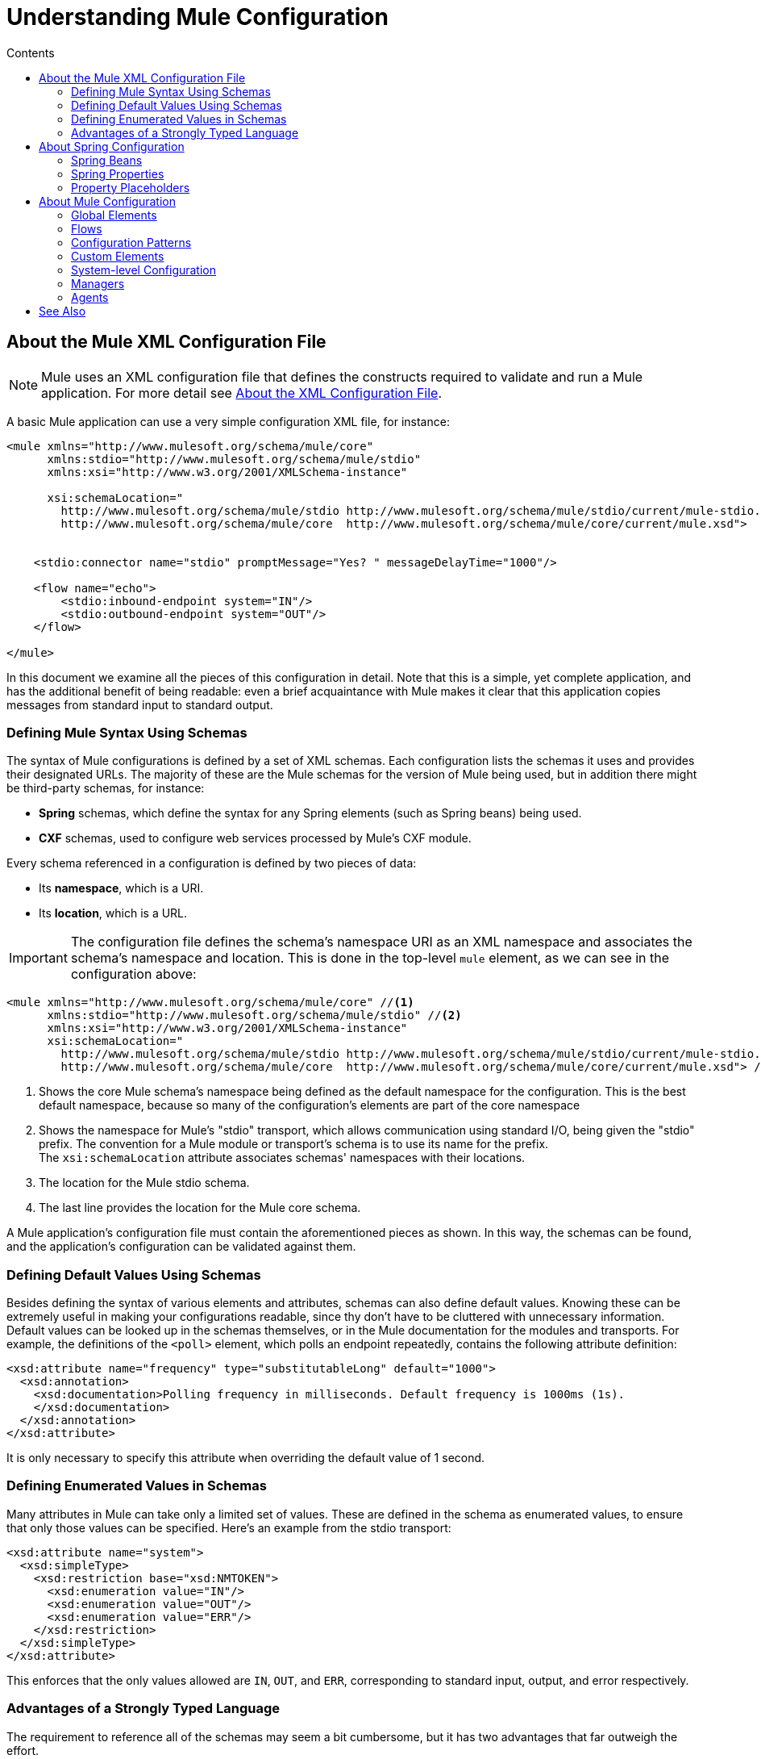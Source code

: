 = Understanding Mule Configuration
:keywords: anypoint studio, studio, mule, configuration
:toc: macro
:toc-title: Contents
:toclevels: 2



toc::[]


== About the Mule XML Configuration File

[NOTE]
Mule uses an XML configuration file that defines the constructs required to validate and run a Mule application. For more detail see link:/mule-user-guide/v/3.8/about-the-xml-configuration-file[About the XML Configuration File].


A basic Mule application can use a very simple configuration XML file, for instance:

[source,xml, linenums]
----
<mule xmlns="http://www.mulesoft.org/schema/mule/core"
      xmlns:stdio="http://www.mulesoft.org/schema/mule/stdio"
      xmlns:xsi="http://www.w3.org/2001/XMLSchema-instance"
 
      xsi:schemaLocation="
        http://www.mulesoft.org/schema/mule/stdio http://www.mulesoft.org/schema/mule/stdio/current/mule-stdio.xsd
        http://www.mulesoft.org/schema/mule/core  http://www.mulesoft.org/schema/mule/core/current/mule.xsd">
 
 
    <stdio:connector name="stdio" promptMessage="Yes? " messageDelayTime="1000"/>
 
    <flow name="echo">
        <stdio:inbound-endpoint system="IN"/>
        <stdio:outbound-endpoint system="OUT"/>
    </flow>
 
</mule>
----

In this document we examine all the pieces of this configuration in detail. Note that this is a simple, yet complete application, and has the additional benefit of being readable: even a brief acquaintance with Mule makes it clear that this application copies messages from standard input to standard output.

=== Defining Mule Syntax Using Schemas

The syntax of Mule configurations is defined by a set of XML schemas. Each configuration lists the schemas it uses and provides their designated URLs. The majority of these are the Mule schemas for the version of Mule being used, but in addition there might be third-party schemas, for instance:

* *Spring* schemas, which define the syntax for any Spring elements (such as Spring beans) being used.
* *CXF* schemas, used to configure web services processed by Mule's CXF module.

Every schema referenced in a configuration is defined by two pieces of data:

* Its *namespace*, which is a URI.
* Its *location*, which is a URL.

[IMPORTANT]
The configuration file defines the schema's namespace URI as an XML namespace and associates the schema's namespace and location. This is done in the top-level `mule` element, as we can see in the configuration above:

[source,xml, linenums]
----
<mule xmlns="http://www.mulesoft.org/schema/mule/core" //<1>
      xmlns:stdio="http://www.mulesoft.org/schema/mule/stdio" //<2>
      xmlns:xsi="http://www.w3.org/2001/XMLSchema-instance"
      xsi:schemaLocation="
        http://www.mulesoft.org/schema/mule/stdio http://www.mulesoft.org/schema/mule/stdio/current/mule-stdio.xsd //<3>
        http://www.mulesoft.org/schema/mule/core  http://www.mulesoft.org/schema/mule/core/current/mule.xsd"> //<4>
----

<1> Shows the core Mule schema's namespace being defined as the default namespace for the configuration. This is the best default namespace, because so many of the configuration's elements are part of the core namespace +
<2> Shows the namespace for Mule's "stdio" transport, which allows communication using standard I/O, being given the "stdio" prefix. The convention for a Mule module or transport's schema is to use its name for the prefix. +
 The `xsi:schemaLocation` attribute associates schemas' namespaces with their locations.
<3> The location for the Mule stdio schema. +
<4> The last line provides the location for the Mule core schema.

A Mule application's configuration file must contain the aforementioned pieces as shown. In this way, the schemas can be found, and the application's configuration can be validated against them.

=== Defining Default Values Using Schemas

Besides defining the syntax of various elements and attributes, schemas can also define default values. Knowing these can be extremely useful in making your configurations readable, since thy don't have to be cluttered with unnecessary information. Default values can be looked up in the schemas themselves, or in the Mule documentation for the modules and transports. For example, the definitions of the `<poll>` element, which polls an endpoint repeatedly, contains the following attribute definition:

[source,xml,linenums]
----
<xsd:attribute name="frequency" type="substitutableLong" default="1000">
  <xsd:annotation>
    <xsd:documentation>Polling frequency in milliseconds. Default frequency is 1000ms (1s).
    </xsd:documentation>
  </xsd:annotation>
</xsd:attribute>
----

It is only necessary to specify this attribute when overriding the default value of 1 second.

=== Defining Enumerated Values in Schemas

Many attributes in Mule can take only a limited set of values. These are defined in the schema as enumerated values, to ensure that only those values can be specified. Here's an example from the stdio transport:

[source,xml, linenums]
----
<xsd:attribute name="system">
  <xsd:simpleType>
    <xsd:restriction base="xsd:NMTOKEN">
      <xsd:enumeration value="IN"/>
      <xsd:enumeration value="OUT"/>
      <xsd:enumeration value="ERR"/>
    </xsd:restriction>
  </xsd:simpleType>
</xsd:attribute>
----

This enforces that the only values allowed are `IN`, `OUT`, and `ERR`, corresponding to standard input, output, and error respectively.

=== Advantages of a Strongly Typed Language

The requirement to reference all of the schemas may seem a bit cumbersome, but it has two advantages that far outweigh the effort.

First, it helps you create a valid configuration the first time. The major integrated development environments all provide schema-aware XML editors. Thus, as you create and edit your configuration, the IDE can prompt you with the elements and attributes that are allowed at each point, complete their names after you've typed a few characters, and highlight any typing errors that need correction. Likewise, it can provide the same help for filling in enumerated values.

Second, it allows Mule to validate your configuration as the application starts up. Unlike some other configuration-based systems that silently ignore elements or attributes that they don't recognize, Mule catches these errors so that you can correct them. For example, suppose that in the configuration above, we had misspelled "outbound-endpoint". As soon as the application tries to start up, the result would be the error:

[source, code,linenums]
----
org.mule.api.lifecycle.InitialisationException: Line 14 in XML document is invalid;
nested exception is org.xml.sax.SAXParseException: cvc-complex-type.2.4.a:
Invalid content was found starting with element 'stdio:outbound-endpint'.
----

This points directly to the line that needs to be corrected. It is much more useful than simply ignoring the problem and leaving you to wonder why no output is ever written.

== About Spring Configuration

The Mule facility for parsing configurations embeds Spring, so that a Mule configuration can, in addition to defining Mule-specific constructs, do anything a Spring configuration can do: create Spring Beans, configure lists and maps, define property placeholders, and so on. We look at this in more detail in the following sections. Note that, as always, it is necessary to reference the proper schemas.

=== Spring Beans

The simplest use of Spring in a Mule configuration is to define Spring Beans. These beans are placed in the Mule registry along with the Mule-specific objects, where they can be looked up by name by any of your custom Java objects, for instance, custom components. You can use the full range of Spring capabilities to create them. For example:

[source,xml, linenums]
----
<spring:beans>
  <spring:bean name="globalCache" class="com.mycompany.utils.LRUCache" >
    <spring:property name="maxItems" value="200"/>
  </spring:bean>
</spring:beans>
----

=== Spring Properties

There are many places in a Mule configuration when a custom Java object can be used: custom transformers, filters, message processors, etc. In each case, one possibility is to specify the class to instantiate and a set of Spring properties to configure the resulting object. Once again, you can use the full range of Spring syntax within the properties, including lists, maps, etc.

Here's an example:

[source,xml, linenums]
----
<custom-processor class="com.mycompany.utils.CustomerClassChecker">
  <spring:property name="highPriorities">
    <spring:list>
      <spring:value>Gold</spring:value>
      <spring:value>Platinum</spring:value>
      <spring:value>Executive</spring:value>
    </spring:list>
  </spring:property>
</custom-processor>
----

The syntax for creating custom components is a bit different, to allow more control over how the Java object is created. For instance, to create a singleton:

[source,xml, linenums]
----
<component>
  <singleton-object class="com.mycompany.utils.ProcessByPriority">
    <properties>
      <spring:entry key="contents">
        <spring:list>
          <spring:value>Gold</spring:value>
          <spring:value>Platinum</spring:value>
          <spring:value>Executive</spring:value>
        </spring:list>
      </spring:entry>
    </properties>
  </singleton-object>
</component>
----

=== Property Placeholders

Mule configurations can contain references to property placeholders, to allow referencing values specified outside the configuration file. One important use case for this is usernames and passwords, which should be specified in a more secure fashion. The syntax for property placeholders is simple: `${name}`, where `name` is a property in a standard Java property file.

Here is an example of a configuration that uses property placeholders, together with the properties it references:

Configuration:

[source,xml, linenums]
----
<spring:beans>
  <context:property-placeholder
           location="classpath:my-mule-app.properties,
                     classpath:my-mule-app-override.properties" />
</spring:beans>
 
<http:endpoint name="ProtectedWebResource"
               user="${web.rsc.user}"
               password="${web.rsc.password}"
               host="${web.rsc.host}"
               port="80"
               path="path/to/resource" />
----

Properties file:

[source, code, linenums]
----
web.rsc.user=alice
web.rsc.password=s3cr3t
web.rsc.host=www.acme.com
----

Note the the location given for the file is a location in the classpath. Another alternative would be a URL, for instance `+file:///etc/mule/conf/my-mule-app-override.properties+`. As shown above, it is also possible to specify a list of properties files, comma-separated.

== About Mule Configuration

=== Global Elements

Many Mule elements can be specified at the global level, that is, as direct children of the outermost `mule` element. These global elements always have names, which allows them to be referenced where they're used. Note that a Mule configuration uses a single, flat namespace for global elements. No two global elements can share the same name, even if they are entirely different sorts of things, say an endpoint and a filter.

Let's examine the most common global elements.

==== Connectors

A connector is a concrete instance of a Mule transport, whose properties describe how that transport is used. All Mule endpoints use transports which inherit the connector's properties.

Here are some examples of connectors:

[source,xml, linenums]
----
<vm:connector name="persistentConnector"> //<1>
  <vm:queueProfile persistent="true" />
</vm:connector>
 
<file:connector name="fileConnector" //<2>
                pollingFrequency="1000" moveToDirectory="/tmp/test-data/out" />
----

<1> The vm connector specifies that all of its endpoints use persistent queues. +
<2> The file connector specifies that each of its endpoints be polled once a second, and also the directory that files are moved to once they are processed.

Note that properties may be specified either by attributes or by child elements. You can determine how to specify connector properties by checking the reference for that connector's transport.

The relationship between an endpoint and its connector is actually quite flexible:

* If an endpoint specifies a connector by name, it uses that connector. It is, of course, an error occurs if the endpoint and the connector use different transports.
* If an endpoint does not name a connector, and there is exactly one connector for its transport, the endpoint uses that connector.
* If an endpoint does not name a connector, and there is no connector for its transport, Mule creates a default connector for all endpoints of that transport to use.
* It is an error if an endpoint does not name a connector, and there is more than one connector for its transport.

==== Endpoints

A Mule endpoint is an object that messages can be read from (inbound) or written to (outbound), and that specifies properties that define how to create the message.

Endpoints can be specified two different ways:

* An endpoint specified as a global element is called a global endpoint. An inbound or outbound endpoint, specified in a flow, can refer to a global endpoint using the `ref` attribute.
* An inbound or outbound endpoint, specified in a flow can be configured without referring to a global endpoint.

A global endpoint specifies a set of properties, including its location. Inbound and outbound endpoints that reference the global endpoint inherit its properties. Example:

[source,xml, linenums]
----
<vm:endpoint name="in" address="vm://in" connector-ref="persistentConnector" /> //<1>
 
<endpoint name="inFiles" address="file://c:/Orders" /> //<2>
----

The vm endpoint in <1> specifies its location and refers to the connector shown above. It uses the generic `address` attribute to specify its location. The file endpoint at <2> specifies the directory it reads from (or writes to), and uses the default file connector. Because it is configured as a generic endpoint, it must specify its location via `address`.

Note that every endpoint uses a specific transport, but that this can be specified in two different ways:

* If the element has a prefix, it uses the transport associated with that prefix. (<1>)
* If not, the prefix is determined from the element's address attribute. (<2>)

The prefix style is preferred, particularly when the location is complex. 

[source,xml, linenums]
----
<endpoint address="http://${user.name}:${user.password}@localhost:8080/services/orders/">
----

One of the most important attributes of an endpoint is its message exchange pattern (MEP), that is, whether messages go only one way or if requests return responses. This can be specified at several levels:

* Some transports only support one MEP. For instance, IMAP is one way, because no response can be sent when it reads an e-mail message. servlet, on the other hand. is always request-response.
* Every transport has a default MEP. JMS is one-way by default, since JMS message are not usually correlated with responses. HTTP defaults to request-response, since the HTTP protocol has a response for every request.
* Endpoints can define MEPs, though only the MRPs that are legal for their transport are allowed.

==== Transformers

A transformer is an object that transforms the current Mule message. The Mule core defines a basic set of transformers, and many of the modules and transports define more, for instance the JSON module defines transformers to convert an object to JSON and vice-versa, while the Email transport defines transformers that convert between byte arrays and MIME messages. Each type of transformer defines XML configuration to define its properties. Here are some examples of transformers:

[source,xml, linenums]
----
<json:json-to-object-transformer //<1>
      name="jsonToFruitCollection" returnClass="org.mule.module.json.transformers.FruitCollection">
  <json:deserialization-mixin
        mixinClass="org.mule.module.json.transformers.OrangeMixin"              targetClass="org.mule.tck.testmodels.fruit.Orange"/>
</json:json-to-object-transformer>
 
<message-properties-transformer name="SetInvocationProperty" scope="invocation"> //<2>
  <add-message-property key="processed" value="yes" />
</message-properties-transformer>
----

The transformer at <1> converts the current message to JSON, specifying special handling for the conversion of the `org.mule.tck.testmodels.fruit.Orange` class. The transformer at <2> adds an invocation-scoped property to the current message.

Like endpoints, transformers can be configured as global elements and referred to where they are used, or configured at their point of use.

For more about Mule transformers, see link:/mule-user-guide/v/3.8/using-transformers[Using Transformers].

==== Filters

A filter is an object that determines whether a message should be processed or not. As with transformers, the Mule core defines a basic set of transformers, and many of the modules and transports define more. Here are some examples of filters:

[source,xml, linenums]
----
<wildcard-filter pattern="* header received"/> //<1>
 
<mxml:is-xml-filter/> //<2>
----

The filter at <1> continues processing of the current message only if it matches the specified pattern. The filter at <2> continues processing of the current message only if it is an XML document.

There are a few special filters that extend the power of the other filters. The first is `message-filter`:

[source,xml, linenums]
----
<message-filter onUnaccepted="deadLetterQueue"> //<1>
  <wildcard-filter pattern="* header received"/>
</message-filter>
 
<message-filter throwOnUnaccepted="true"> //<2>
  <mxml:is-xml-filter/>
</message-filter>
----

As above, <1> continues processing of the current message only if it matches the specified pattern. But now any messages that don't match, rather than being dropped, are sent to a dead letter queue for further processing. <2> continues processing of the current message only if it is an XML document, but throws an exception otherwise.

Other special filters are `and-filter`, `or-filter`, and `not-filter`, which allow you to combine filters into a logical expression:

[source,xml, linenums]
----
<or-filter>
  <wildcard-filter pattern="*priority:1*"/>
  <and-filter>
    <not-filter>
      <wildcard-filter pattern="*region:Canada*"/>
    </not-filter>
    <wildcard-filter pattern="*priority:2*"/>
  </and-filter>
</or-filter>
----

This processes a message only if it's either priority 1 or a priority 2 message from a country other than Canada.

Filters once again can be configured as global elements and referred to where they are used, or configured at their point of use.  For more information, see link:/mule-user-guide/v/3.8/filters[Filters].

==== Expressions

For a current reference to using expressions in Mule, see link:/mule-user-guide/v/3.8/mule-expression-language-mel[Mule Expression Language MEL]. 

==== Names and References

As we've seen, many Mule objects can be defined globally. The advantage of this is that they can be reused throughout the application, by referring to them where they're needed. There's a common pattern for this:

* The global object is given a name using the `name` attribute.
* It is referred to using the "ref" attribute.

For each type of object, there is a generic element used to refer to it.

* All global transformers are referred to by the `transformer` element.
* All global message processors are referred to by the `processor` element.
* All global endpoints are referred to by the `inbound-endpoint` or `outbound-endpoint` elements.
* All global filters are referred to by the `filter` element.

For example

[source,xml, linenums]
----
<vm:endpoint name="in" address="vm://in" connector-ref="persistentConnector" />
<expression-filter name="checkMyHeader" evaluator="header" expression="my-header!"/>
<message-properties-transformer name="SetInvocationProperty" scope="invocation">
  <add-message-property key="processed" value="yes" />
</message-properties-transformer>
 
<flow name="useReferences">
  <vm:inbound-endpoint ref="in"/>
  <filter ref="checkMyHeader"/>
  <transformer ref="SetInvocationProperty"/>
</flow>
----

In addition, there are places where the names of global objects are the values of an attribute, for instance:

[source,xml]
----
<vm:endpoint name="in" address="vm://in" transformer-refs="canonicalize sort createHeaders" />
----

=== Flows

The flow is the basic unit of processing in Mule. A flow begins with an inbound endpoint from which messages are read and continues with a list of message processors, optionally ending with an outbound endpoint, to which the fully processed message is sent. We've already met some types of message processors: transformers and filters. Other types include components, which process messages using languages like Java or Groovy, connectors, which call cloud services, and routers, which can alter the message flow as desired. Below is a simple flow, which we refer to as we examine its parts:

[source,xml, linenums]
----
<http:listener-config name="listener-config" host="localhost" port="8081" 
   doc:name="HTTP Listener Configuration"/> //<1>
<flow name="acceptAndProcessOrder">
<http:listener config-ref="listener-config" path="/" doc:name="HTTP Connector"/>
  <byte-array-to-string-transformer/> //<2>
  <jdbc:outbound-endpoint ref="getOrdersById" exchange-pattern="request-response"/> //<3>
  <mxml:object-to-xml-transformer/> //<4>
  <expression-filter evaluator="xpath" expression="/status = 'ready'"/> //<5>
  <logger level="DEBUG" message="fetched orders: #[payload]"/> //<6>
  <splitter evaluator="xpath" expression="/order"/> //<7>
 
  <enricher> //<8>
    <authorize:authorization-and-capture amount="#[xpath:/amount]" //<9>
              cardNumber="#[xpath:/card/number]"
              expDate="#[xpath:/card/expire]" />
    <enrich target="#[variable:PaymentSuccess]" source="#[bean:responseCode]"/>
  </enricher>
  <message-properties-transformer scope=:invocation"> //<10>
    <add-message-property key="user-email-address" value="#[xpath:/user/email]"/>
  </message-properties-transformer>
  <component class="org.mycompany.OrderPreProcessor"/>  //<11>
  <flow-ref name="processOrder"/> //<12>
  <smtp:outbound-endpoint subject="Your order has been processed" 
   to="#[header:INVOCATION:user-email-address]"/> //<13>
 
  <default-exception-strategy> //<14>
    <processor-chain> //<15>
      <object-to-string-transformer/> //<16>
      <jms:outbound-endpoint ref="order-processing-errors"/> //<17>
    </processor-chain/>
  </default-exception-strategy>
</flow>
----

This flow accepts and processes orders. How the flow's configuration maps to its logic:

<1> A message is read from an HTTP listener. +
<2> The message is transformed to a string. +
<3> This string is used as a key to look up the list of orders in a database. +
<4> The order is now converted to XML. +
<5> If the order is not ready to be processed, it is skipped. +
<6> The list is optionally logged, for debugging purposes. +
<7> Each order in the list is split into a separate message. +
<8> A message enricher is used to add information to the message. +
<9> Authorize.net is called to authorize the order. +
<10> The email address in the order is saved for later use. +
<11> A Java component is called to preprocess the order. +
<12> Another flow, named `processOrder`, is called to process the order. +
<13> The confirmation returned by `processOrder` is e-mailed to the address in the order. +
<14> If processing the order caused an exception, the exception strategy is called. +
<15> All the message processers in this chain are called to handle the exception. +
<16> First, the message in converted to ma string. +
<17> Last, this string is put on a queue of errors to be manually processed.

Each step in this flow is described in more detail below, organized by construct.

==== Endpoints

Previously, we looked at declarations of global endpoints. Here we see endpoints in flows, where they are used to receive (inbound) and send (outbound) messages. Inbound endpoints appear only at the beginning of the flow, where they supply the message to be processed. Outbound endpoints can appear anywhere afterward. The path of a message through a flow depends upon the message exchange pattern (MEP) of its endpoints:

* If the inbound endpoint is request-response, the flow, at its completion, returns the current message to its caller.
* If the inbound endpoint is one-way, the flow, at its completion, simply exits.
* When the flow comes to a request-response outbound endpoint, it sends the current message to that endpoint, waits for a response, and makes that response the current message.
* When the flow comes to a one-way outbound endpoint, it sends the current message to that endpoint and continues to process the current message.

In #1 in <<Flows>>, the example receives a message over an HTTP connection. The message payload is set to an array of the bytes received, while all HTTP headers become inbound message properties. Because this operation is request-response (the default for HTTP), at the end of the flow, the current message returns to the caller.

In #3 in <<Flows>>, the example calls a JDBC query, using the current message as a parameter, and replaces the current message with the query's result. Because this endpoint is request-response, the result of the query becomes the current message.

In #13 in <<Flows>>, the example gets the confirmation for a completed order, which was returned from the sub-flow, is e-mailed. Note that we use the email-address that had previously been saved in a message property. Because this endpoint is one-way (the only MEP for email transports), the current message does not change.

In #17 in <<Flows>>, any orders that were not processed correctly are put on a JMS queue for manual examination. Because this endpoint is one-way (the default for JMS), the current message does not change.

Thus the message sent back to the caller is the confirmation message, in case of success, or the same string sent to the JMS error queue in case of failure.

==== Transformers

As described above, transformers change the current message. There are a few examples here. Note that they are defined where used. They could also have been defined globally and referred to where used.

In #2 in <<Flows>>, the message, which is a byte array, is converted to a string, allowing it to be the key in a database look-up. +
In #4 in <<Flows>>, the order read from the database is converted to an XML document. +
In #10 in <<Flows>>, the email address is stored in a message property. Note that, unlike most transformers, the message-properties-transformer does not affect the message's payload, only its properties. +
In #16 in <<Flows>>, the message that caused the exception is converted to a string. Note that since the same strategy is handling all exceptions, we don't know exactly what sort of object the message is at this point. It might be a byte array, a string, or an XML document. Converting all of these to strings allows its receiver to know what to expect.

==== Message Enrichment

Message enrichment is done using the `enricher` element. Unlike message transformation, which alters the current message's payload, enrichment adds additional properties to the message. This allows the flow to build up a collection of information for later processing.  For more about enriching messages see link:/mule-user-guide/v/3.8/message-enricher[Message Enricher].

In #8 in <<Flows>>, the enricher calls a connector to retrieve information that it stores as a message property. Because the connector is called within an enricher, its return value is processed by the enricher rather than becoming the message. 

==== Logger

The `logger` element allows debugging information to be written from the flow.  For more about the logger see link:/mule-user-guide/v/3.8/logger-component-reference[Logger Component Reference]

In #6 in <<Flows>>, each order fetched from the database is output, but only if DEBUG mode is enabled. This means that the flow is silent, but debugging can easily be enabled when required. 

==== Filters

Filters determine whether a message is processed or not.

In #5 in <<Flows>>, if the status of the document fetched is not "ready", its processing is skipped.

==== Routers

A router changes the flow of the message. Among other possibilities, it might choose among different message processors, split one message into many, join many messages into one.  For more about routers, see link:/mule-user-guide/v/3.8/routers[Routing Message Processors].

In #7 in <<Flows>>, split the document retrieved from the database into multiple orders, at the XML element `order`. The result is zero or more orders, each of which is processed by the rest of the flow. That is, for each HTTP message received, the flow is processed once up through the splitter. The rest of the flow might be processed zero, one, or more times, depending on how many orders the document contains.

==== Components

A component is a message processor written in Java, groovy, or some other language. Mule determines which method to call on a component by finding the best match to the message's type. To help tailor this search, Mule uses objects called Entry Point Resolvers, which are configured on the component. Here are some examples of that:

[source,xml, linenums]
----
<component class="org.mycompany.OrderPreProcessor"> //<1>
<entry-point-resolver-set>
  <method-entry-point-resolver>
      <include-entry-point method="preProcessXMLOrder" />
      <include-entry-point method="preProcessTextOrder" />
    </method-entry-point-resolver>
    <reflection-entry-point-resolver/>
  </entry-point-resolver-set>
</component>
 
<component class="org.mycompany.OrderPreProcessor"> //<2>
  <property-entry-point-resolver property="methodToCall"/>
</component>
 
<component class="org.mycompany.generateDefaultOrder"> //<3>
  <no-arguments-entry-point-resolver>
    <include-entry-point method="generate"/>
  </no-arguments-entry-point-resolver>
</component>
----

<1> Causes the two methods `preProcessXMLOrder` and `preProcessTextOrder` to become candidates. Mule chooses between them by doing reflection, using the type of the message. +
<2> Calls the method whose name is in the message property `methodToCall`. +
<3> Calls the `generate` method, even though it takes no arguments.

Entry point resolvers are for advanced use. Almost all of the time, Mule finds the right method to call without needing special guidance.

<1> and <2> are Java components, specified by each's class name, which is called with the current message. In this case, it preprocesses the message.  For more about entry point resolvers, see link:/mule-user-guide/v/3.8/entry-point-resolver-configuration-reference[Entry Point Resolver Configuration Reference].

==== Anypoint Connectors

An Anypoint connector calls a cloud service.

In #9 in <<Flows>>, the example calls `authorize.net` to authorize a credit card purchase, passing it information from the message.  For more about connectors, see link:/mule-user-guide/v/3.8/anypoint-connectors[Anypoint Connectors].

==== Processor Chain

A processor chain is a list of message processors that execute in order. The chain allows you to use more than one processor where a configuration otherwise allows only one, exactly like putting a list of Java statements between curly braces.

In #15 in <<Flows>>, the example performs two steps as part of the exception strategy. It first transforms and then mails the current message.

==== Sub-flow

A sub-flow is a flow that can be called from another flow. It represents a reusable processing step. Calling it is much like calling a Java method – the sub-flow is passed the current message, and when it returns the calling flow resumes processing with the message that the sub-flow returns.

In #12 in <<Flows>>, the example calls a flow to process an order that has already been pre-processed and returns a confirmation message.

==== Exception Strategies

An exception strategy is called whenever an exception occurs in its scope, much like an exception handler in Java. It can define what to do with any pending transactions and whether the exception is fatal for the flow, as well as logic for handling the exception.

In #14 in <<Flows>>, the example writes the message that caused the exception to a JMS queue, where it can be examined.  For more about exception strategies, see link:/mule-user-guide/v/3.8/error-handling[Error Handling].

=== Configuration Patterns

Flows have the advantages of being powerful and flexible. Anything that Mule can do can be put into a flow. Mule also comes with configuration patterns, each of which is designed to simplify a common use of Mule. It's worthwhile to become familiar with the patterns and use them when possible, for the same reasons that you would use a library class rather than build the same functionality from scratch. There are currently four configuration patterns:

* `pattern:bridge` bridges between an inbound endpoint and an outbound endpoint
* `pattern:simple-service` is a simple flow from one inbound endpoint to one component
* `pattern:validator` is like a one-way bridge, except that it validates the message before sending it to the outbound endpoint
* `pattern:web-service-proxy` is a proxy for a web service.

All are in the pattern namespace as shown.

==== Common Features

For flexibility, all of the patterns allow endpoints to be specified in a variety of ways:

* Local endpoints can be declared as sub-elements, as in flow
* References to global elements can be declared as sub-elements, as in flow
* References to global elements can be declared as values of the attributes `inboundEndpoint-ref` and `outboundEndpoint-ref`
* The endpoint's address can be given as the value of the attributes `inboundAddress` and `outboundAddress`

All configuration patterns can specify exception strategies, just as flows can.

==== Bridge

The allows you to configure, in addition to the inbound and outbound endpoints

* A list of transformers to be applied to requests
* A list of transformers to be applied to responses
* Whether to process messages in a transaction.

Examples:

[source,xml, linenums]
----
<pattern:bridge name="queue-to-topic" //<1>
        transacted="true"
        inboundAddress="jms://myQueue"
        outboundAddress="jms://topic:myTopic" />
 
<pattern:bridge name="transforming-bridge" //<2>
        inboundAddress="vm://transforming-bridge.in"
        transformer-refs="byte-array-to-string"
        responseTransformer-refs="string-to-byte-array"
        outboundAddress="vm://echo-service.in" />
----

<1> Copies messages from a JMS queue to a JMS topic, using a transaction. +
<2> reads byte arrays from an inbound vm endpoint, transforms them to strings, and writes them to an outbound vm endpoint. The responses are strings, which are transformed to byte arrays, and then written to the outbound endpoint.

==== Simple Service

This allows you to configure, in addition to the inbound endpoint

* A list of transformers to be applied to requests.
* A list of transformers to be applied to responses.
* A component.
* A component type, which allows you to use Jersey and CXF components.

Here are some examples:

[source,xml, linenums]
----
<pattern:simple-service name="echo-service" //<1>
                endpoint-ref="echo-service-channel"
                component-class="com.mycompany.EchoComponent" />
 
<pattern:simple-service name="weather-forecaster-ws" //<2>
                address="http://localhost:6099/weather-forecast"
                component-class="com.myompany.WeatherForecaster"
                type="jax-ws" />
----

<1> Is a simple service that echos requests. +
<2> is a simple web service that uses a CXF component. Note how little configuration is required to create them.

==== Validator

This allows you to configure, in addition to the inbound and outbound endpoints

* A list of transformers to be applied to requests
* A list of transformers to be applied to responses
* A filter to perform the validation
* Expressions to create responses to indicate that the validation succeeded or failed

Example:

[source,xml, linenums]
----
<pattern:validator name="validator" //<1>
           inboundAddress="vm://services/orders"
           ackExpression="#[string:OK]"
           nackExpression="#[string:illegal payload type]"
           outboundAddress="vm://OrderService"> //<2>
  <payload-type-filter expectedType="com.mycompany.Order"/>
</pattern:validator>
----

<1> Validates that the payload is of the correct type before calling the order service.
<2> Uses the filter.

==== Web Service Proxy

This creates a proxy for a web service. It modifies the advertised WSDL to contain the proxy's URL.

This allows you to configure, in addition to the inbound and outbound endpoints:

* A list of transformers to be applied to requests
* A list of transformers to be applied to responses
* The location of the service's WSDL, either as a URL or as a file name.

Example:

[source,xml, linenums]
----
<pattern:web-service-proxy name="weather-forecast-ws-proxy"
          inboundAddress="http://localhost:8090/weather-forecast"
          outboundAddress="http://server1:6090/weather-forecast"
          wsdlLocation="http://server1:6090/weather-forecast?wsdl" />
----

This creates a proxy for the weather forecasting service located on server1.

For more about configuration patterns, see link:/mule-user-guide/v/3.5/using-mule-configuration-patterns[Using Mule Configuration Patterns].

=== Custom Elements

Mule is extensible, meaning that you can create your own objects (often by extending Mule classes). After you've done this, there are standard ways to place them into the configuration. Assume, for instance, that you've created `com.mycompany.HTMLCreator`, which converts a large variety of document types to HTML. It should be a Spring bean, meaning

* It has a default constructor.
* It is customized by setting bean properties.

You can now put it into your configuration using the `custom-transformer` element:

[source,xml, linenums]
----
<custom-transformer mimeType="text/html" returnType="java.lang.String" class="com.mycompany.HTMLCreator">
  <spring:property name="level" value="HTML5"/>
  <spring:property name="browser" value="Firefox"/>
</custom-transformer>
----

Note that the standard Mule properties for a transformer are specified the usual way. The only differences are that the object itself is created via its class name and Spring properties rather than via schema-defined elements and attributes. Each type of Mule object has an element used for custom extensions:

* custom-connector for connectors
* custom-entry-point-resolver for entry point resolvers
* custom-exception-strategy for exception strategies
* custom-filter for filters
* custom-processor for message processors
* custom-router for routers
* custom-transformer for transformers

=== System-level Configuration

The configuration contains several global settings that affect the entire mule application. All are children of the `configuration` element, which itself is a top-level child of `mule`. They fall into two groups: threading profiles and timeouts.

==== Threading Profiles

Threading profiles determine how Mule manages its thread pools. In most cases the default  performs well, but if you determine that, for instance, your endpoints are receiving so much traffic that they need additional threads to process all of the traffic, you can adjust this, either for selected endpoints or, by changing the default, for all endpoints. The defaults that can be adjusted – and their corresponding elements – are:

* `default-threading-profile` for all thread pools.
* `default-dispatcher-threading-profile` for the thread pools used to dispatch (send) messages.
* `default-receiver-threading-profile` for the thread pools used to receive messages.

==== Timeouts

Again, the default timeouts usually performs well, but if you want to adjust them, you can do so either per use or globally. The timeouts that can be adjusted and their corresponding attributes are:

* `defaultResponseTimeout` How long, in milliseconds, to wait for a synchronous response. The default is 10 seconds.
* `defaultTransactionTimeout` How long, in milliseconds, to wait for a transaction to complete. The default is 30 seconds.
* `shutdownTimeout` How long, in milliseconds, to wait for Mule to shut down gracefully. The default is 5 seconds.

=== Managers

There are several global objects used to manage system-level facilities used by Mule. They are discussed below.

==== Transaction manager

Mule uses JTA to manage XA transactions; thus, to use XA transactions, a JTA transaction manager is required, and must be specified in the configuration. Mule has explicit configuration for many of these, and, as usual, also allows you to specify a custom manager. The element used to specify a transaction manager is a direct child of `mule`.

* `websphere-transaction-manager` for the WebSphere transaction manager
* `jboss-transaction-manager` for the JBoss transaction manager
* * `weblogic-transaction-manager` for the WebLogic transaction manager
* `jrun-transaction-manager` for the JRun transaction manager
* `resin-transaction-manager` for the Resin transaction manager
* * `jndi-transaction-manager` to look up a transaction manager in JNDI
* * `custom-transaction-manager` for a custom lookup of the transaction manager

The starred transaction managers allow you to configure a JNDI environment before performing the lookup.  For more about transaction managers, see link:/mule-user-guide/v/3.8/transaction-management[Transaction Management].

==== Security Manager

The Mule security manager can be configured with one or more encryption strategies that can then be used by encryption transformers, security filters, or secure transports such as SSL or HTTPS. These encryption strategies can greatly simplify configuration for secure messaging as they can be shared across components. This security manager is set with the global `security-manager` element, which is a direct child of `mule`.

For example, here is an example of a password-based encryption strategy (PBE) that provides password-based encryption using JCE. Users must specify a password and optionally a salt and iteration count as well. The default algorithm is PBEWithMD5AndDES, but users can specify any valid algorithm supported by JCE.

[source,xml, linenums]
----
<security-manager>
  <password-encryption-strategy name="PBE" password="mule"/>
</security-manager>
----

This strategy can then be referenced by other components in the system such as filters or transformers.

[source,xml, linenums]
----
<decrypt-transformer name="EncryptedToByteArray" strategy-ref="PBE"/>
 
<flow name="testOrderService">
  <inbound-endpoint address="vm://test">
    <encryption-security-filter strategy-ref="PBE"/>
  </inbound-endpoint>
  ...
</flow>
----

For more about Mule security, see link:/mule-user-guide/v/3.8/configuring-security[Configuring Security].

==== Notifications Manager

Mule can generate notifications whenever a message is sent, received, or processed. For these notifications to actually be created and sent, objects must register to receive them. This is done via the global <notifications> element, which is a direct child of mule. It allows you to specify an object to receive notifications as well as specify which notifications to send it. Note that an object only receives notifications for which it implements the correct interface (these interfaces are defined in the `org.mule.api.context.notification` package.)

Here is an example. Assume that `ComponentMessageNotificationLogger` implements the `ComponentMessageNotificationListener` interface and `EndpointMessageNotificationLogger` implements `EndpointMessageNotificationListener`.

[source,xml, linenums]
----
<spring:bean name="componentNotificationLogger" //<1>
             class="org.myfirm.ComponentMessageNotificationLogger"/>
 
<spring:bean name="endpointNotificationLogger" //<2>
             class="org.myfirm.EndpointMessageNotificationLogger"/>
 
<notifications> //<3>
  <notification event="COMPONENT-MESSAGE"/>
  <notification event="ENDPOINT-MESSAGE"/>
  <notification-listener ref="componentNotificationLogger"/>
  <notification-listener ref="endpointNotificationLogger"/>
</notifications>
----

<1> Creates a listener beans.
<2> Creates another listener bean.
<3> appears to register both beans for both component and endpoint notifications. But since `ComponentMessageNotificationLogger` only implements the interface for component notifcation, those are all it receives (and likewise for `EndpointMessageNotificationLogger`).

For more about notifications, see link:/mule-user-guide/v/3.8/notifications-configuration-reference[Notifications Configuration Reference].

=== Agents

Mule allows you to define Agents to extend the functionality of Mule. Mule manages the agents' lifecycle (initializes them and starts them on startup, and stops them and disposes of them on shutdown). These agents can do virtually anything; the only requirement is that they implement `org.mule.api.agent.Agent`, which allows Mule to manage them.  For more about Mule agents, see link:/mule-user-guide/v/3.8/mule-agents[Mule Agents].

==== Custom Agents

To create a custom agent, simply declare it using the global `custom-agent` element, which is a direct child of `mule`. The agent is a Spring bean, so as usual it requires a class name and a set of Spring properties to configure it. In addition it requires a name, which Mule uses to identify it in logging output. Here's an example:

[source,xml, linenums]
----
<custom-agent name="heartbeat-agent" class="com.mycompany.HeartbeatProvider">
  <spring:property name="frequency" value="30"/>
<custom-agent>
----

This creates an agent that issues a heartbeat signal every 30 seconds. Since Mule starts it and stops it, the heartbeat is present precisely when the Mule server is running.

==== Management Agents

Mule implements various management agents in the management namespace.

* `management:jmx-server` creates a JMX server that allows local or remote access to Mule's JMX beans.
* `management:jmx-mx4j-adaptor` creates a service that allows HTTP access to the JMX beans.
* `management:rmi-server` creates a service that allows RMI access to the JMX beans.
* `management:jmx-notifications` creates an agent that propagates Mule notifications to JMX.
* `management:jmx-log4j2` allows JMX to manage Mule's use of Log4j2.
* `management:jmx-default-config` allows creating all of the above at once.
* `management:log4j2-notifications` creates an agent that propagates Mule notifications to Log4j2.
* `management:chainsaw-notifications` creates an agent that propagates Mule notifications to Chainsaw.
* `management:publish-notifications` creates an agent that publishes Mule notifications to a Mule outbound endpoint.
* `management:yourkit-profiler` creates an agent that exposes YourKit profiling information to JMX.

== See Also

* link:http://training.mulesoft.com[MuleSoft Training]
* link:https://www.mulesoft.com/webinars[MuleSoft Webinars]
* link:http://blogs.mulesoft.com[MuleSoft Blogs]
* link:http://forums.mulesoft.com[MuleSoft's Forums]

